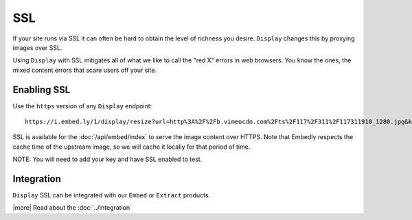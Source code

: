 SSL
===

If your site runs via SSL it can often be hard to obtain the level of richness
you desire. ``Display`` changes this by proxying images over SSL.

Using ``Display`` with SSL mitigates all of what we like to call the "red X"
errors in web browsers. You know the ones, the mixed content errors that
scare users off your site.

Enabling SSL
------------
Use the ``https`` version of any ``Display`` endpoint::

  https://i.embed.ly/1/display/resize?url=http%3A%2F%2Fb.vimeocdn.com%2Fts%2F117%2F311%2F117311910_1280.jpg&key=<key>&width=500

SSL is available for the :doc:`/api/embed/index` to serve the image content
over HTTPS. Note that Embedly respects the cache time of the upstream image,
so we will cache it locally for that period of time.


NOTE: You will need to add your key and have SSL enabled to test.

Integration
-----------

``Display`` SSL can be integrated with our ``Embed`` or ``Extract`` products.

|more| Read about the :doc:`../integration`